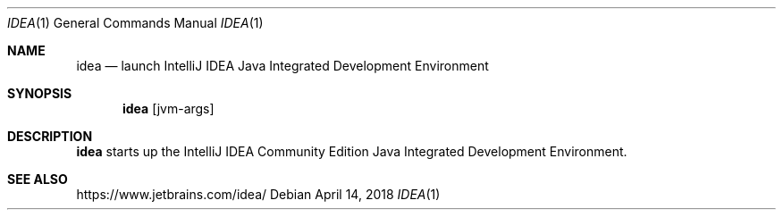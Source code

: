 .\"     $OpenBSD: idea.1,v 1.3 2018/04/14 07:08:14 rsadowski Exp $
.Dd $Mdocdate: April 14 2018 $
.Dt IDEA 1
.Os
.Sh NAME
.Nm idea
.Nd launch IntelliJ IDEA Java Integrated Development Environment
.Sh SYNOPSIS
.Nm
.Op jvm-args
.Sh DESCRIPTION
.Nm
starts up the IntelliJ IDEA Community Edition Java Integrated
Development Environment.
.Sh SEE ALSO
.Lk https://www.jetbrains.com/idea/
